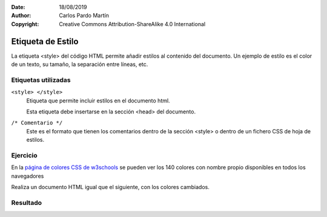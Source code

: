 ﻿:Date: 18/08/2019
:Author: Carlos Pardo Martín
:Copyright: Creative Commons Attribution-ShareAlike 4.0 International

.. css-style:

Etiqueta de Estilo
==================
La etiqueta <style> del código HTML permite añadir
estilos al contenido del documento.
Un ejemplo de estilo es el color de un texto, su tamaño,
la separación entre líneas, etc.


Etiquetas utilizadas
--------------------
``<style> </style>``
   Etiqueta que permite incluir estilos en el documento
   html.

   Esta etiqueta debe insertarse en la sección <head>
   del documento.

``/* Comentario */``
   Este es el formato que tienen los comentarios dentro
   de la sección <style> o dentro de un fichero CSS
   de hoja de estilos.



Ejercicio
---------
En la `página de colores CSS de w3schools
<https://www.w3schools.com/cssref/css_colors.asp>`_
se pueden ver los 140 colores con nombre propio
disponibles en todos los navegadores

Realiza un documento HTML igual que el siguiente,
con los colores cambiados.

.. image:: css/_thumbs/css-style-html.png


Resultado
---------

.. image:: css/_thumbs/css-style-web.png

